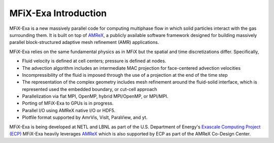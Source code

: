MFiX-Exa Introduction
=====================

MFiX-Exa is a new massively parallel code for computing multiphase
flow in which solid particles interact with the gas surrounding them. It is
built on top of `AMReX`_, a publicly available software framework designed for
building massively parallel block-structured adaptive mesh refinement (AMR)
applications.

MFiX-Exa relies on the same fundamental physics as in MFiX but the spatial and
time discretizations differ.  Specifically,

-  Fluid velocity is defined at cell centers; pressure is defined at nodes.
-  The advection algorithm includes an intermediate MAC projection for
   face-centered advection velocities
-  Incompressibility of the fluid is imposed through the use of a projection at
   the end of the time step
-  The representation of the complex geometry includes mesh refinement around
   the fluid-solid interface, which is represented used the embedded boundary, or
   cut-cell approach
-  Parallelization via flat MPI, OpenMP, hybrid MPI/OpenMP, or MPI/MPI.
-  Porting of MFiX-Exa to GPUs is in progress.
-  Parallel I/O using AMReX native I/O or HDF5.
-  Plotfile format supported by AmrVis, VisIt, ParaView, and yt.

MFiX-Exa is being developed at NETL and LBNL as part of the U.S. Department of
Energy's `Exascale Computing Project (ECP) <https://www.exascaleproject.org/>`_
MFiX-Exa heavily leverages `AMReX`_ which is also supported by ECP as part of
the AMReX Co-Design Center.

.. _AMReX: https://amrex-codes.github.io/
